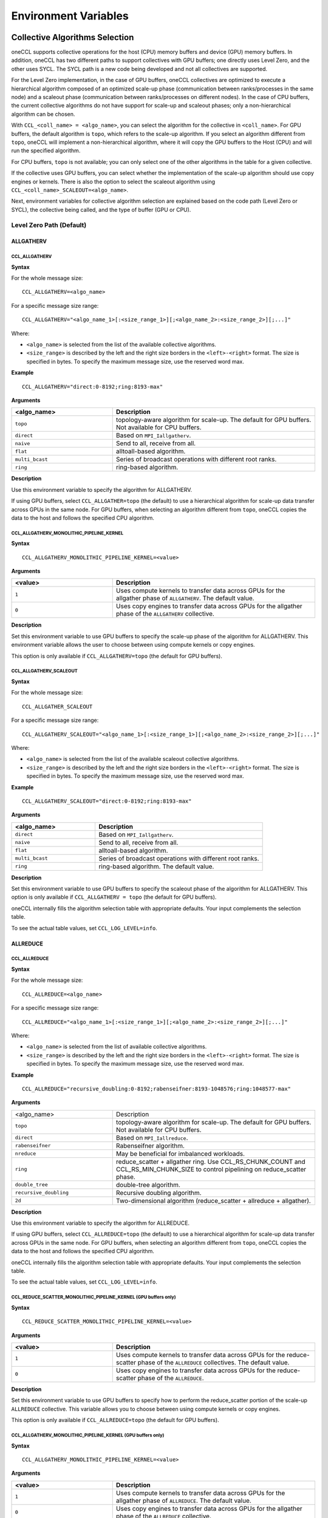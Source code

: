 =====================
Environment Variables
=====================

.. _collective-algorithms-selection:

Collective Algorithms Selection
###############################

oneCCL supports collective operations for the host (CPU) memory buffers and
device (GPU) memory buffers. In addition, oneCCL has two different paths to
support collectives with GPU buffers; one directly uses Level Zero, and the
other uses SYCL. The SYCL path is a new code being developed and not all
collectives are supported.

For the Level Zero implementation, in the case of GPU buffers, oneCCL
collectives are optimized to execute a hierarchical algorithm composed of an
optimized scale-up phase (communication between ranks/processes in the same
node) and a scaleout phase (communication between ranks/processes on different
nodes). In the case of CPU buffers, the current collective algorithms do not
have support for scale-up and scaleout phases; only a non-hierarchical
algorithm can be chosen.

With ``CCL_<coll_name> = <algo_name>``, you can select the algorithm for the
collective in ``<coll_name>``. For GPU buffers, the default algorithm is
``topo``, which refers to the scale-up algorithm. If you select an algorithm
different from ``topo``, oneCCL will implement a non-hierarchical algorithm,
where it will copy the GPU buffers to the Host (CPU) and will run the specified
algorithm.

For CPU buffers, ``topo`` is not available; you can only select one of the
other algorithms in the table for a given collective.

If the collective uses GPU buffers, you can select whether the implementation
of the scale-up algorithm should use copy engines or kernels. There is also the
option to select the scaleout algorithm using
``CCL_<coll_name>_SCALEOUT=<algo_name>``.

Next, environment variables for collective algorithm selection are explained
based on the code path (Level Zero or SYCL), the collective being called, and
the type of buffer (GPU or CPU).


Level Zero Path (Default)
*************************

ALLGATHERV
==========

CCL_ALLGATHERV
--------------

**Syntax**

For the whole message size:

::

  CCL_ALLGATHERV=<algo_name>

For a specific message size range:

::

  CCL_ALLGATHERV="<algo_name_1>[:<size_range_1>][;<algo_name_2>:<size_range_2>][;...]"

Where:

* ``<algo_name>`` is selected from the list of the available collective
  algorithms.
* ``<size_range>`` is described by the left and the right size
  borders in the ``<left>-<right>`` format. The size is specified in bytes. To
  specify the maximum message size, use the reserved word max.

**Example**

::

  CCL_ALLGATHERV="direct:0-8192;ring:8193-max"

**Arguments**

.. list-table::
   :widths: 25 50
   :header-rows: 1
   :align: left

   * - <algo_name>
     - Description
   * - ``topo``
     - topology-aware algorithm for scale-up. The default for GPU buffers. Not available for CPU buffers.
   * - ``direct``
     - Based on ``MPI_Iallgatherv``.
   * - ``naive``
     - Send to all, receive from all.
   * - ``flat``
     - alltoall-based algorithm.
   * - ``multi_bcast``
     - Series of broadcast operations with different root ranks.
   * - ``ring``
     - ring-based algorithm.


**Description**

Use this environment variable to specify the algorithm for ALLGATHERV.

If using GPU buffers, select ``CCL_ALLGATHER=topo`` (the default) to use a hierarchical algorithm for scale-up data transfer across GPUs in the same node.
For GPU buffers, when selecting an algorithm different from ``topo``, oneCCL copies the data to the host and follows the specified CPU algorithm.


CCL_ALLGATHERV_MONOLITHIC_PIPELINE_KERNEL
-----------------------------------------

**Syntax**

::

  CCL_ALLGATHERV_MONOLITHIC_PIPELINE_KERNEL=<value>

**Arguments**

.. list-table::
   :widths: 25 50
   :header-rows: 1
   :align: left

   * - <value>
     - Description
   * - ``1``
     - Uses compute kernels to transfer data across GPUs for the allgather phase of ``ALLGATHERV``. The default value.
   * - ``0``
     - Uses copy engines to transfer data across GPUs for the allgather phase of the ``ALLGATHERV`` collective.

**Description**

Set this environment variable to use GPU buffers to specify the scale-up phase of the algorithm for ALLGATHERV.
This environment variable allows the user to choose between using compute kernels or copy engines.

This option is only available if ``CCL_ALLGATHERV=topo`` (the default for GPU buffers).



CCL_ALLGATHERV_SCALEOUT
-----------------------

**Syntax**

For the whole message size:

::

  CCL_ALLGATHER_SCALEOUT


For a specific message size range:
::

  CCL_ALLGATHERV_SCALEOUT="<algo_name_1>[:<size_range_1>][;<algo_name_2>:<size_range_2>][;...]"

Where:

* ``<algo_name>`` is selected from the list of the available scaleout
  collective algorithms.
* ``<size_range>`` is described by the left and the
  right size borders in the ``<left>-<right>`` format. The size is specified in
  bytes. To specify the maximum message size, use the reserved word max.

**Example**

::

  CCL_ALLGATHERV_SCALEOUT="direct:0-8192;ring:8193-max"

**Arguments**

.. list-table::
   :widths: 25 50
   :header-rows: 1
   :align: left

   * - <algo_name>
     - Description
   * - ``direct``
     - Based on ``MPI_Iallgatherv``.
   * - ``naive``
     - Send to all, receive from all.
   * - ``flat``
     - alltoall-based algorithm.
   * - ``multi_bcast``
     - Series of broadcast operations with different root ranks.
   * - ``ring``
     - ring-based algorithm. The default value.

**Description**

Set this environment variable to use GPU buffers to specify the scaleout phase of the algorithm for ALLGATHERV.
This option is only available if ``CCL_ALLGATHERV = topo`` (the default for GPU buffers).

oneCCL internally fills the algorithm selection table with appropriate defaults. Your input complements the selection table.

To see the actual table values, set ``CCL_LOG_LEVEL=info``.

ALLREDUCE
=========

CCL_ALLREDUCE
-------------

**Syntax**

For the whole message size:

::

  CCL_ALLREDUCE=<algo_name>

For a specific message size range:

::

  CCL_ALLREDUCE="<algo_name_1>[:<size_range_1>][;<algo_name_2>:<size_range_2>][;...]"

Where:

* ``<algo_name>`` is selected from the list of available collective algorithms.
* ``<size_range>`` is described by the left and the right size
  borders in the ``<left>-<right>`` format. The size is specified in bytes. To
  specify the maximum message size, use the reserved word max.

**Example**

::

  CCL_ALLREDUCE="recursive_doubling:0-8192;rabenseifner:8193-1048576;ring:1048577-max"

**Arguments**

.. list-table::
   :widths: 25 50
   :align: left

   * - <algo_name>
     - Description
   * - ``topo``
     - topology-aware algorithm for scale-up. The default for GPU buffers. Not available for CPU buffers.
   * - ``direct``
     - Based on ``MPI_Iallreduce``.
   * - ``rabenseifner``
     - Rabenseifner algorithm.
   * - ``nreduce``
     - May be beneficial for imbalanced workloads.
   * - ``ring``
     - reduce_scatter + allgather ring. Use CCL_RS_CHUNK_COUNT and CCL_RS_MIN_CHUNK_SIZE to control pipelining on reduce_scatter phase.
   * - ``double_tree``
     - double-tree algorithm.
   * - ``recursive_doubling``
     - Recursive doubling algorithm.
   * - ``2d``
     - Two-dimensional algorithm (reduce_scatter + allreduce + allgather).

**Description**

Use this environment variable to specify the algorithm for ALLREDUCE.

If using GPU buffers, select ``CCL_ALLREDUCE=topo`` (the default) to use a hierarchical algorithm for scale-up data transfer across GPUs in the same node.
For GPU buffers, when selecting an algorithm different from ``topo``, oneCCL copies the data to the host and follows the specified CPU algorithm.

oneCCL internally fills the algorithm selection table with appropriate defaults. Your input complements the selection table.

To see the actual table values, set ``CCL_LOG_LEVEL=info``.


CCL_REDUCE_SCATTER_MONOLITHIC_PIPELINE_KERNEL (GPU buffers only)
----------------------------------------------------------------

**Syntax**

::

 CCL_REDUCE_SCATTER_MONOLITHIC_PIPELINE_KERNEL=<value>

**Arguments**

.. list-table::
   :widths: 25 50
   :header-rows: 1
   :align: left

   * - <value>
     - Description
   * - ``1``
     - Uses compute kernels to transfer data across GPUs for the reduce-scatter phase of the  ``ALLREDUCE`` collectives. The default value.
   * - ``0``
     - Uses copy engines to transfer data across GPUs for the reduce-scatter phase of the ``ALLREDUCE``.

**Description**

Set this environment variable to use GPU buffers to specify how to perform the reduce_scatter portion of the scale-up ``ALLREDUCE`` collective.
This variable allows you to choose between using compute kernels or copy engines.

This option is only available if ``CCL_ALLREDUCE=topo`` (the default for GPU buffers).



CCL_ALLGATHERV_MONOLITHIC_PIPELINE_KERNEL (GPU buffers only)
------------------------------------------------------------

**Syntax**

::

  CCL_ALLGATHERV_MONOLITHIC_PIPELINE_KERNEL=<value>

**Arguments**

.. list-table::
   :widths: 25 50
   :header-rows: 1
   :align: left

   * - <value>
     - Description
   * - ``1``
     - Uses compute kernels to transfer data across GPUs for the allgather phase of ``ALLREDUCE``. The default value.
   * - ``0``
     - Uses copy engines to transfer data across GPUs for the allgather phase of the ``ALLREDUCE`` collective.

**Description**

ALLREDUCE is implemented as a reduce-scatter phase followed by an allgather phase.

Set this environment variable to use GPU buffers to specify how to perform the
allgather portion of the scale-up ``ALLREDUCE`` collective. This environment
variable allows the user to choose between using compute kernels or using copy
engines. This option is only available if ``CCL_ALLGATHERV=topo`` (the default
for GPU buffers).


CCL_ALLREDUCE_SCALEOUT (GPU buffers only)
-----------------------------------------

**Syntax**

For the whole message size:

::

  CCL_ALLREDUCE_SCALEOUT=<algo_name>

For a specific message size range:

::

  CCL_ALLREDUCE_SCALEOUT="<algo_name_1>[:<size_range_1>][;<algo_name_2>:<size_range_2>][;...]"

Where:

* ``<algo_name>`` is selected from the list of available collective algorithms.
* ``<size_range>`` is described by the left and the right size borders the
  ``<left>-<right>`` format. The size is specified in bytes. To specify the maximum message size, use the reserved word max.

**Example**

::

  CCL_ALLREDUCE_SCALEOUT="recursive_doubling:0-8192;rabenseifner:8193-1048576;ring:1048577-max

**Arguments**

.. list-table::
   :widths: 25 50
   :align: left

   * - ``direct``
     - Based on ``MPI_allreduce``
   * - ``rabenseifner``
     - Rabenseifner algorithm.
   * - ``nreduce``
     - May be beneficial for imbalanced workloads.
   * - ``ring``
     - reduce_scatter + allgather ring. Use ``CCL_RS_CHUNK_COUNT`` and ``CCL_RS_MIN_CHUNK_SIZE`` to control pipelining on reduce_scatter phase. The default value.
   * - ``double_tree``
     - double-tree algorithm.
   * - ``ring``
     - Recursive doubling algorithm.

**Description**

Set this environment variable to use GPU buffers to specify the scaleout algorithm for ALLREDUCE.
This option is only available if ``CCL_ALLREDUCE = topo`` (the default for GPU buffers).

oneCCL internally fills the algorithm selection table with appropriate defaults. Your input complements the selection table.

To see the actual table values, set ``CCL_LOG_LEVEL=info``.

ALLTOALL, ALLTOALLV
===================

CCL_ALLTOALL, CCL_ALLTOALLV
---------------------------

**Syntax**

For the whole message size:

::

  CCL_ALLTOALL=<algo_name>  or CCL_ALLTOALLV=<algo_name>

For a specific message size range:

::

  CCL_ALLTOALL="<algo_name_1>[:<size_range_1>][;<algo_name_2>:<size_range_2>][;...]"

or

::

  CCL_ALLTOALLV="<algo_name_1>[:<size_range_1>][;<algo_name_2>:<size_range_2>][;...]"


Where:

* ``<algo_name>`` is selected from the list of available collective algorithms.
* ``<size_range>`` is described by the left and the right size borders in the
  ``<left>-<right>`` format. The size is specified in bytes. To specify the maximum message size, use the reserved word max.

**Example**

::

  CCL_ALLTOALL="naive:0-8192;scatter:8193-max"

or

::

  CCL_ALLTOALLV="naive:0-8192;scatter:8193-max"

**Arguments**

.. list-table::
   :widths: 25 50
   :align: left

   * - ``topo``
     - topology-aware algorithm. The default for GPU buffers. Not available for CPU buffers.
   * - ``direct``
     - Based on ``MPI_Ialltoall``
   * - ``naive``
     - Send to all, receive from all.
   * - ``scatter``
     - scatter-based algorithm.


CCL_ALLTOALLV_MONOLITHIC_KERNEL
-------------------------------

**Syntax**

::

  CCL_ALLTOALLV_MONOLITHIC_KERNEL=<value>

**Arguments**

.. list-table::
   :widths: 25 50
   :header-rows: 1
   :align: left

   * - <value>
     - Description
   * - ``1``
     - Uses compute kernels to transfer data across GPUs for the allgather phase of the ``ALLTOALL`` and ``ALLTOALLV`` collectives. The default value.
   * - ``0``
     - Uses copy engines to transfer data across GPUs for the allgather phase of the ``ALLTOALL`` and ``ALLTOALLV`` collectives.

**Description**

Set this environment variable to use GPU buffers to specify the scale-up algorithm for ``ALLTOALL`` or ``ALLTOALLV``
This environment variable allows the user to choose between using compute kernels or using copy engines.

This option is only available if ``CCL_ALLTOALL=topo`` or ``CCL_ALLTOALLV=topo``. The default for GPU buffers.

CCL_ALLTOALL_SCALEOUT, CCL_scaleout_ALLTOALLV_scaleout
--------------------------------------------------------

**Syntax**

For the whole message size:

::

  CCL_ALLTOALL_SCALEOUT=<algo_name>  or CCL_ALLTOALLV_SCALEOUT=<algo_name>


For a specific message size range:

::

  CCL_ALLTOALL_SCALEOUT="<algo_name_1>[:<size_range_1>][;<algo_name_2>:<size_range_2>][;...]"

or

::

  CCL_ALLTOALLV_SCALEOUT="<algo_name_1>[:<size_range_1>][;<algo_name_2>:<size_range_2>][;...]"

Where:

* ``<algo_name>`` is selected from the list of available collective algorithms.
* ``<size_range>`` is described by the left and the right size borders in a
  format ``<left>-<right>``. The size is specified in bytes. To specify the maximum message size, use the reserved word max.

**Example**

::

  CCL_ALLTOALL_SCALEOUT="naive:0-8192;scatter:8193-max"

or

::

  CCL_ALLTOALLV_SCALEOUT="naive:0-8192;scatter:8193-max"

**Arguments**

.. list-table::
   :widths: 25 50
   :header-rows: 1
   :align: left

   * - <algo_name>
     - Description
   * - ``naive``
     - Send to all, receive from all.
   * - ``scatter``
     - scatter-based algorithm. The default value.

**Description**

Set this environment variable to use GPU buffers to specify the scaleout algorithm for ``ALLTOALL`` or ``ALLTOALLV``.
This option is only available if ``CCL_ALLTOALL=topo`` or ``CCL_ALLTOALLV=topo`` (the default for GPU buffers).

oneCCL internally fills the algorithm selection table with appropriate defaults. Your input complements the selection table.

To see the actual table values, set ``CCL_LOG_LEVEL=info``.

BARRIER
=======

CCL_BARRIER
-----------

**Syntax**

::

  CCL_BARRIER=<algo_name>

**Arguments**

.. list-table::
   :widths: 25 50
   :header-rows: 1
   :align: left

   * - <algo_name>
     - Description
   * - ``direct``
     - Based on ``MPI_Ibarrier``.
   * - ``ring``
     - Ring-based algorithm.

**Description**

Use this environment variable to select the barrier algorithm.

BROADCAST
=========

CCL_BCAST
---------

**Syntax**

::

  CCL_BCAST=<algo_name>

**Arguments**

.. list-table::
   :widths: 25 50
   :align: left

   * - <algo_name>
     - Description
   * - ``topo``
     - topology-aware algorithm. The default for GPU buffers. Not available for CPU buffers.
   * - ``direct``
     - Based on MPI_Ibcast.
   * - ``ring``
     - ring-based algorithm.
   * - ``double_tree``
     - double-tree algorithm.
   * - ``naive``
     - Send to all from root rank.

**Description**

Use this environment variable to select the algorithm used for broadcast.

.. note::

  The ``BCAST`` algorithm does not yet support the ``CCL_BCAST_scaleout``
  environment variable. To change the algorithm for ``BCAST``, use the ``CCL_BCAST`` environment variable.

REDUCE
======

CCL_REDUCE
----------

**Syntax**

For the whole message size:

::

  CCL_REDUCE=<algo_name>

For a specific message size range:

::

  CCL_REDUCE="<algo_name_1>[:<size_range_1>][;<algo_name_2>:<size_range_2>][;...]"

Where:

* ``<algo_name>`` is selected from the list of available collective algorithms.
* ``<size_range>`` is described by the left and the right size borders in the
  ``<left>-<right>`` format. The size is specified in bytes. To specify the maximum message size, use the reserved word max.


**Example**

::

  CCL_REDUCE="direct:0-8192;double_tree:1048577-max"

**Arguments**

.. list-table::
   :widths: 25 50
   :align: left

   * - <algo_name>
     - Description
   * - ``topo``
     - topology-aware algorithm for scale-up. The default for GPU buffers. Not available for CPU buffers.
   * - ``direct``
     - Based on ``MPI_Ireduce``.
   * - ``rabenseifner``
     - Rabenseifner algorithm.
   * - ``tree``
     - tree algorithm
   * - ``double_tree``
     - double-tree algorithm.


**Description**

Set this environment variable to specify the algorithm for ``REDUCE``.

If using GPU buffers, select ``CCL_REDUCE=topo`` (the default) to use a hierarchical algorithm for scale-up data transfer across GPUs in the same node.
For GPU buffers, when selecting an algorithm different from ``topo``, oneCCL copies the data to the host and follows the specified CPU algorithm.

oneCCL internally fills the algorithm selection table with appropriate defaults. Your input complements the selection table.

To see the actual table values, set ``CCL_LOG_LEVEL=info``.

CCL_REDUCE_SCATTER_MONOLITHIC_PIPELINE_KERNEL (GPU buffers only)
----------------------------------------------------------------

**Syntax**

::


  CCL_REDUCE_SCATTER_MONOLITHIC_PIPELINE_KERNEL=<value>

**Arguments**

.. list-table::
   :widths: 25 50
   :align: left

   * - <value>
     - Description
   * - ``1``
     - Uses compute kernels to transfer data across GPUs for the reduce-scatter phase of the ``REDUCE`` collective. The default value.
   * - ``0``
     - Uses copy engines to transfer data across GPUs for the reduce-scatter phase of the ``REDUCE`` collective.

**Description**

Set this environment variable to use GPU buffers to specify the scale-up algorithm for ALLREDUCE.
This environment variable allows the user to choose between using compute kernels or using copy engines.

This option is only available if ``CCL_REDUCE=topo`` (the default for GPU buffers).

CCL_REDUCE_SCALEOUT (GPU buffers only)
--------------------------------------

**Syntax**

For the whole message size:

::

  CCL_REDUCE_SCALEOUT=<algo_name>

For a specific message size range:

::

 CCL_REDUCE_SCALEOUT="<algo_name_1>[:<size_range_1>][;<algo_name_2>:<size_range_2>][;...]"

Where:

* ``<algo_name>`` is selected from the list of available collective algorithms.
* ``<size_range>`` is described by the left and the right size borders in
  a format ``<left>-<right>``. The size is specified in bytes. To specify the maximum message size, use the reserved word max.

**Example**

::

  CCL_REDUCE_SCALEOUT="direct:0-8192;double_tree:1048577-max"

**Arguments**

.. list-table::
   :widths: 25 50
   :align: left

   * - <algo_name>
     - Description
   * - ``direct``
     - Based on ``MPI_Ireduce``.
   * - ``rabenseifner``
     - Rabenseifner algorithm.
   * - ``tree``
     - tree algorithm.
   * - ``double_tree``
     - double-tree algorithm. The default value.


**Description**

Set this environment variable to use GPU buffers to specify the scaleout algorithm for ``REDUCE``.
This option is only available if ``CCL_REDUCE=topo`` (the default for GPU buffers).

oneCCL internally fills the algorithm selection table with appropriate defaults. Your input complements the selection table.

To see the actual table values, set ``CCL_LOG_LEVEL=info``.

REDUCE_SCATTER
==============

CCL_REDUCE_SCATTER
------------------

**Syntax**

For the whole message size:

::

 CCL_REDUCE_SCATTER=<algo_name>

For a specific message size range:

::

 CCL_REDUCE_SCATTER="<algo_name_1>[:<size_range_1>][;<algo_name_2>:<size_range_2>][;...]"

Where:

* ``<algo_name>`` is selected from the list of available collective algorithms.
* ``<size_range>`` is described by the left and the right size borders in a
  format ``<left>-<right>``. The size is specified in bytes. To specify the maximum message size, use the reserved word max.


**Example**

::

  CCL_REDUCE_SCATTER="direct:0-8192;ring:1048577-max"

**Arguments**

.. list-table::
   :widths: 25 50
   :align: left

   * - <algo_name>
     - Description
   * - ``topo``
     - topology-aware algorithm for scale-up. The default for GPU buffers. Not available for CPU buffers.
   * - ``direct``
     - Based on ``MPI_Ireduce_scatter_block``.
   * - ``naive``
     - Send to all, receive, and reduce from all.
   * - ``ring``
     - ring-based algorithm. Use ``CCL_RS_CHUNK_COUNT`` and ``CCL_RS_MIN_CHUNK_SIZE`` to control pipelining.


**Description**

Use this environment variable to specify the algorithm for reduce. If using GPU
buffers, select ``CCL_REDUCE_SCATTER=topo`` (the default) to use a hierarchical
algorithm for scale-up data transfer across GPUs in the same node. For GPU
buffers,when selecting an algorithm different from ``topo``, oneCCL copies the
data to the host and follow the specified CPU algorithm.

oneCCL internally fills the algorithm selection table with appropriate defaults. Your input complements the selection table.

To see the actual table values, set ``CCL_LOG_LEVEL=info``.

CCL_REDUCE_SCATTER_MONOLITHIC_PIPELINE_KERNEL (GPU buffers only)
----------------------------------------------------------------

**Syntax**

::


  CCL_REDUCE_SCATTER_MONOLITHIC_PIPELINE_KERNEL=<value>

**Arguments**

.. list-table::
   :widths: 25 50
   :align: left

   * - <value>
     - Description
   * - ``1``
     - Uses compute kernels to transfer data across GPUs for the reduce-scatter phase of the ``REDUCE_SCATTER`` collective. The default value.
   * - ``0``
     - Uses copy engines to transfer data across GPUs for the reduce-scatter phase of the ``REDUCE_SCATTER`` collective.

**Description**

Set this environment variable to use GPU buffers to specify how to perform the reduce-scatter portion of the scale-up ``REDUCE_SCATTER`` collective.
This environment variable allows the user to choose between using compute kernels or using copy engines.

This option is only available if ``CCL_REDUCE_SCATTER=topo``  (the default for GPU buffers).

CCL_REDUCE_SCATTER_SCALEOUT (GPU buffers only)
----------------------------------------------

**Syntax**

For the whole message size:

::

 CCL_REDUCE_SCATTER_SCALEOUT=<algo_name>

For a specific message size range:

::

  CCL_REDUCE_SCATTER_SCALEOUT="<algo_name_1>[:<size_range_1>][;<algo_name_2>:<size_range_2>][;...]"

Where:

* ``<algo_name>`` is selected from the list of available collective algorithms.
* ``<size_range>`` is described by the left and the right size borders in a
  format ``<left>-<right>``. The size is specified in bytes. To specify the maximum message size, use the reserved word max.

**Example**

::

  CCL_REDUCE_SCATTER_SCALEOUT="direct:0-8192;double_tree:1048577-max"

**Arguments**

.. list-table::
   :widths: 25 50
   :align: left

   * - <algo_name>
     - Description
   * - ``direct``
     - Based on ``MPI_Ireduce_scatter_block``.
   * - ``naive``
     - Send to all, receive, and reduce from all. The default value.
   * - ``ring``
     - Ring-based algorithm. Use ``CCL_RS_CHUNK_COUNT`` and ``CCL_RS_MIN_CHUNK_SIZE`` to control pipelining.


**Description**

Set this environment variable to use GPU buffers to specify the scaleout algorithm for ALLREDUCE.
This option is only available if ``CCL_REDUCE_SCATTER = topo`` (the default for GPU buffers).

oneCCL internally fills the algorithm selection table with appropriate defaults. Your input complements the selection table.

To see the actual table values, set ``CCL_LOG_LEVEL=info``.

SYCL PATH
*********

All collectives
===============

CCL_ENABLE_SYCL_KERNELS
-----------------------

**Syntax**

::


  CCL_ENABLE_SYCL_KERNELS=<value>

**Arguments**

.. list-table::
   :widths: 25 50
   :align: left

   * - <value>
     - Description
   * - ``1``
     - Enable SYCL kernels.
   * - ``0``
     - Disable SYCL kernels. The default value.

**Description**

Setting this environment variable to 1 enables SYCL kernel-based implementations for ``ALLGATHERV``, ``ALLREDUCE``, and ``REDUCE_SCATTER``.

This new optimization optimizes all message sizes and supports the following data types:

* int32
* fp32
* fp16
* bf16
* sum operations
* single nodes

oneCCL falls back to other implementations when the support is unavailable with SYCL kernels, so that you can set up this environment variable safely.

.. note::

  The name of this variable in 2021.12 was ``CCL_SKIP_SCHEDULER``. Starting with 2021.13, the variable has been renamed to ``CCL_ENABLE_SYCL_KERNELS``.

Workers
#######


The group of environment variables to control worker threads.

.. _CCL_WORKER_COUNT:

CCL_WORKER_COUNT
****************
**Syntax**

::

  CCL_WORKER_COUNT=<value>

**Arguments**

.. list-table::
   :widths: 25 50
   :header-rows: 1
   :align: left

   * - <value>
     - Description
   * - ``N``
     - The number of worker threads for |product_short| rank (``1`` if not specified).

**Description**

Set this environment variable to specify the number of |product_short| worker threads.

.. _CCL_WORKER_AFFINITY:

CCL_WORKER_AFFINITY
*******************

**Syntax**

::

  CCL_WORKER_AFFINITY=<cpulist>

**Arguments**

.. list-table::
   :widths: 25 50
   :header-rows: 1
   :align: left

   * - <cpulist>
     - Description
   * - ``auto``
     - Workers are automatically pinned to last cores of pin domain.
       Pin domain depends from process launcher.
       If ``mpirun`` from |product_short| package is used then pin domain is MPI process pin domain.
       Otherwise, pin domain is all cores on the node.
   * - ``<cpulist>``
     - A comma-separated list of core numbers and/or ranges of core numbers for all local workers, one number per worker.
       The i-th local worker is pinned to the i-th core in the list.
       For example ``<a>,<b>-<c>`` defines list of cores containing core with number ``<a>``
       and range of cores with numbers from ``<b>`` to ``<c>``.
       The core number should not exceed the number of cores available on the system. The length of the list should be equal to the number of workers.

**Description**

Set this environment variable to specify cpu affinity for |product_short| worker threads.


CCL_WORKER_MEM_AFFINITY
***********************

**Syntax**

::

  CCL_WORKER_MEM_AFFINITY=<nodelist>

**Arguments**

.. list-table::
   :widths: 25 50
   :header-rows: 1
   :align: left

   * - <nodelist>
     - Description
   * - ``auto``
     - Workers are automatically pinned to NUMA nodes that correspond to CPU affinity of workers.
   * - ``<nodelist>``
     - A comma-separated list of NUMA node numbers for all local workers, one number per worker.
       The i-th local worker is pinned to the i-th NUMA node in the list.
       The number should not exceed the number of NUMA nodes available on the system.

**Description**

Set this environment variable to specify memory affinity for |product_short| worker threads.


ATL
###


The group of environment variables to control ATL (abstract transport layer).


.. _CCL_ATL_TRANSPORT:

CCL_ATL_TRANSPORT
*****************

**Syntax**

::

  CCL_ATL_TRANSPORT=<value>

**Arguments**

.. list-table::
   :widths: 25 50
   :header-rows: 1
   :align: left

   * - <value>
     - Description
   * - ``mpi``
     - MPI transport (**default**).
   * - ``ofi``
     - OFI (libfabric\*) transport.

**Description**

Set this environment variable to select the transport for inter-process communications.


CCL_ATL_HMEM
************
**Syntax**

::

  CCL_ATL_HMEM=<value>

**Arguments**

.. list-table::
   :widths: 25 50
   :header-rows: 1
   :align: left

   * - <value>
     - Description
   * - ``1``
     - Enable heterogeneous memory support on the transport layer.
   * - ``0``
     - Disable heterogeneous memory support on the transport layer (**default**).

**Description**

Set this environment variable to enable handling of HMEM/GPU buffers by the transport layer.
The actual HMEM support depends on the limitations on the transport level and system configuration.

CCL_ATL_SHM
***********

**Syntax**
::

  CCL_ATL_SHM=<value>

**Arguments**

.. list-table::
   :widths: 25 50
   :header-rows: 1
   :align: left

   * - <value>
     - Description
   * - ``0``
     - Disables the OFI shared memory provider. The default value.
   * - ``1``
     - Enables the OFI shared memory provider.

**Description**

Set this environment variable to enable the OFI shared memory provider to
communicate between ranks in the same node of the host (CPU) buffers. This
capability requires OFI as the transport (``CCL_ATL_TRANSPORT=ofi``).

The OFI/SHM provider has support to utilize the `Intel(R) Data Streaming Accelerator* (DSA) <https://01.org/blogs/2019/introducing-intel-data-streaming-accelerator>`_.
To run it with DSA*, you need:
* Linux* OS kernel support for the DSA* shared work queues
* Libfabric* 1.17 or later

To enable DSA, set the following environment variables:

.. code::

    FI_SHM_DISABLE_CMA=1
    FI_SHM_USE_DSA_SAR=1

Refer to Libfabric* Programmer's Manual for the additional details about DSA*
support in the SHM provider:
https://ofiwg.github.io/libfabric/main/man/fi_shm.7.html.

CCL_PROCESS_LAUNCHER
********************

**Syntax**
::

  CCL_PROCESS_LAUNCHER=<value>

**Arguments**

.. list-table::
   :widths: 25 50
   :header-rows: 1
   :align: left

   * - <value>
     - Description
   * - ``hydra``
     - Uses the MPI hydra job launcher. The default value.
   * - ``torchrun``
     - Uses `torchrun <https://pytorch.org/docs/stable/elastic/run.html>` as a job launcher.
   * - ``pmix``
     - Is used with the PALS job launcher that uses the pmix API. The ``mpiexec`` command should be similar to:

       ::

         CCL_PROCESS_LAUNCHER=pmix CCL_ATL_TRANSPORT=mpi mpiexec -np 2 -ppn 2 --pmi=pmix ...
   * - ``none``
     - No job launcher is used. You should specify the values for ``CCL_LOCAL_SIZE and CCL_LOCAL_RANK``.


**Description**

Set this environment variable to specify the job launcher.


CCL_LOCAL_SIZE
**************

**Syntax**
::

  CCL_LOCAL_SIZE=<value>

**Arguments**

.. list-table::
   :widths: 25 50
   :header-rows: 1
   :align: left

   * - <value>
     - Description
   * - ``SIZE``
     - A total number of ranks on the local host.

**Description**

Set this environment variable to specify a total number of ranks on a local host.

CCL_LOCAL_RANK
**************

**Syntax**
::

  CCL_LOCAL_RANK=<value>

**Arguments**

.. list-table::
   :widths: 25 50
   :header-rows: 1
   :align: left

   * - <value>
     - Description
   * - ``RANK``
     - Rank number of the current process on the local host.


**Description**

Set this environment variable to specify the rank number of the current process in the local host.

Multi-NIC
#########


``CCL_MNIC``, ``CCL_MNIC_NAME`` and ``CCL_MNIC_COUNT`` define filters to select multiple NICs.
|product_short| workers will be pinned on selected NICs in a round-robin way.


CCL_MNIC
********
**Syntax**

::

  CCL_MNIC=<value>

**Arguments**

.. list-table::
   :widths: 25 50
   :header-rows: 1
   :align: left

   * - <value>
     - Description
   * - ``global``
     - Select all NICs available on the node.
   * - ``local``
     - Select all NICs local for the NUMA node that corresponds to process pinning.
   * - ``none``
     - Disable special NIC selection, use a single default NIC (**default**).

**Description**

Set this environment variable to control multi-NIC selection by NIC locality.


CCL_MNIC_NAME
*************
**Syntax**

::

  CCL_MNIC_NAME=<namelist>

**Arguments**

.. list-table::
   :widths: 25 50
   :header-rows: 1
   :align: left

   * - <namelist>
     - Description
   * - ``<namelist>``
     - A comma-separated list of NIC full names or prefixes to filter NICs.
       Use the ``^`` symbol to exclude NICs starting with the specified prefixes. For example,
       if you provide a list ``mlx5_0,mlx5_1,^mlx5_2``, NICs with the names ``mlx5_0`` and ``mlx5_1``
       will be selected, while ``mlx5_2`` will be excluded from the selection.

**Description**

Set this environment variable to control multi-NIC selection by NIC names.


CCL_MNIC_COUNT
**************

**Syntax**

::

  CCL_MNIC_COUNT=<value>

**Arguments**

.. list-table::
   :widths: 25 50
   :header-rows: 1
   :align: left

   * - <value>
     - Description
   * - ``N``
     - The maximum number of NICs that should be selected for |product_short| workers.
       If not specified then equal to the number of |product_short| workers.

**Description**

Set this environment variable to specify the maximum number of NICs to be
selected. The actual number of NICs selected may be smaller due to limitations
on transport level or system configuration.

Inter Process Communication (IPC)
#################################

CCL_ZE_CACHE_OPEN_IPC_HANDLES_THRESHOLD
***************************************

**Syntax**

::

  CCL_ZE_CACHE_OPEN_IPC_HANDLES_THRESHOLD=<value>

.. list-table::
   :widths: 25 50
   :header-rows: 1
   :align: left

   * - <value>
     - Description
   * - ``N``
     - The number IPC handles in the receiver cache. The default value is 1000.

**Description**

Use this environment variable to change the number of IPC
handles opened with ``zeMemOpenIpcHandle()`` that oneCCL maintains in its receiving
cache. IPC handles refer to `Level Zero Memory IPCs
<https://spec.oneapi.io/level-zero/latest/core/PROG.html#memory-1>`_.

The IPC handles opened with ``zeMemOpenIpcHandle()`` are stored by oneCCL in
the receiving cache. However, when the number of opened IPC handles exceeds the
specified threshold, the cache will evict a handle using a LRU (Last Recently
Used) policy. Starting with version 2021.10, the default value is 1000.


CCL_ZE_CACHE_GET_IPC_HANDLES_THRESHOLD
**************************************

**Syntax**

::

  CCL_ZE_CACHE_GET_IPC_HANDLES_THRESHOLD=<value>

.. list-table::
   :widths: 25 50
   :header-rows: 1
   :align: left

   * - <value>
     - Description
   * - ``N``
     -	The number IPC handles in the receiver cache. The default value is 1000.

**Description**

Use this environment variable to change the number of IPC handles obtained with
``zeMemGetIpcHandle()`` that oneCCL maintains in its sender cache. IPC handles
refer to `Level Zero Memory IPCs <https://spec.oneapi.io/level-zero/latest/core/PROG.html#memory-1>`_.

The IPC handles obtained with ``zeMemGetIpcHandle()`` are stored by oneCCL in the
sender cache. However, when the number of get IPC handles exceeds the specified
threshold, the cache will evict a handle using a LRU (Last Recently Used)
policy. The default value is 1000.


.. _low-precision-datatypes:

Low-precision datatypes
#######################


The group of environment variables to control processing of low-precision datatypes.


CCL_BF16
********
**Syntax**

::

  CCL_BF16=<value>

**Arguments**

.. list-table::
   :widths: 25 50
   :header-rows: 1
   :align: left

   * - <value>
     - Description
   * - ``avx512f``
     - Select implementation based on ``AVX512F`` instructions.
   * - ``avx512bf``
     - Select implementation based on ``AVX512_BF16`` instructions.

**Description**

Set this environment variable to select implementation for BF16 <-> FP32
conversion on reduction phase of collective operation. The default value
depends on instruction set support on specific CPU. ``AVX512_BF16``-based
implementation has precedence over ``AVX512F``-based one.


CCL_FP16
********
**Syntax**

::

  CCL_FP16=<value>

**Arguments**

.. list-table::
   :widths: 25 50
   :header-rows: 1
   :align: left

   * - <value>
     - Description
   * - ``f16c``
     - Select implementation based on ``F16C`` instructions.
   * - ``avx512f``
     - Select implementation based on ``AVX512F`` instructions.
   * - ``avx512fp16``
     - Select implementation based on ``AVX512FP16`` instructions.

**Description**

Set this environment variable to select implementation for on reduction phase of collective operation.
``AVX512FP16`` uses native FP16 numeric operations for reduction.
``AVX512F`` and ``F16C`` use FP16 <-> FP32 conversion operations to perform the reduction.
The default value depends on instruction set support on specific CPU.
``AVX512FP16``-based implementation has precedence over ``AVX512F`` and ``F16C``-based one.


CCL_LOG_LEVEL
#############

**Syntax**

::

  CCL_LOG_LEVEL=<value>

**Arguments**

.. list-table::
   :header-rows: 1
   :align: left

   * - <value>
   * - ``error``
   * - ``warn`` (**default**)
   * - ``info``
   * - ``debug``
   * - ``trace``

**Description**

Set this environment variable to control logging level.


CCL_ITT_LEVEL
#############

**Syntax**

::

  CCL_ITT_LEVEL=<value>

**Arguments**

.. list-table::
   :widths: 25 50
   :header-rows: 1
   :align: left

   * - <value>
     - Description
   * - ``1``
     - Enable support for ITT profiling.
   * - ``0``
     - Disable support for ITT profiling (**default**).

**Description**

Set this environment variable to specify Intel\ |reg|\  Instrumentation and Tracing Technology (ITT) profiling level.
Once the environment variable is enabled (value > 0), it is possible to collect and display profiling
data for |product_short| using tools such as Intel\ |reg|\  VTune\ |tm|\  Profiler.


Fusion
######


The group of environment variables to control fusion of collective operations.


CCL_FUSION
**********

**Syntax**

::

  CCL_FUSION=<value>

**Arguments**

.. list-table::
   :widths: 25 50
   :header-rows: 1
   :align: left

   * - <value>
     - Description
   * - ``1``
     - Enable fusion of collective operations
   * - ``0``
     - Disable fusion of collective operations (**default**)

**Description**

Set this environment variable to control fusion of collective operations.
The real fusion depends on additional settings described below.

.. _CCL_FUSION_BYTES_THRESHOLD:

CCL_FUSION_BYTES_THRESHOLD
**************************

**Syntax**

::

  CCL_FUSION_BYTES_THRESHOLD=<value>

**Arguments**

.. list-table::
   :widths: 25 50
   :header-rows: 1
   :align: left

   * - <value>
     - Description
   * - ``SIZE``
     - Bytes threshold for a collective operation. If the size of a communication buffer in bytes is less than or equal
       to ``SIZE``, then |product_short| fuses this operation with the other ones.

**Description**

Set this environment variable to specify the threshold of the number of bytes for a collective operation to be fused.

.. _CCL_FUSION_COUNT_THRESHOLD:

CCL_FUSION_COUNT_THRESHOLD
**************************

**Syntax**

::

  CCL_FUSION_COUNT_THRESHOLD=<value>

**Arguments**

.. list-table::
   :widths: 25 50
   :header-rows: 1
   :align: left

   * - <value>
     - Description
   * - ``COUNT``
     - The threshold for the number of collective operations.
       |product_short| can fuse together no more than ``COUNT`` operations at a time.

**Description**

Set this environment variable to specify count threshold for a collective operation to be fused.


.. _CCL_FUSION_CYCLE_MS:

CCL_FUSION_CYCLE_MS
*******************

**Syntax**

::

  CCL_FUSION_CYCLE_MS=<value>

**Arguments**

.. list-table::
   :widths: 25 50
   :header-rows: 1
   :align: left

   * - <value>
     - Description
   * - ``MS``
     - The frequency of checking for collectives operations to be fused, in milliseconds:

       - Small ``MS`` value can improve latency.
       - Large ``MS`` value can help to fuse larger number of operations at a time.

**Description**

Set this environment variable to specify the frequency of checking for collectives operations to be fused.

.. _CCL_PRIORITY:

CCL_PRIORITY
############

**Syntax**

::

  CCL_PRIORITY=<value>

**Arguments**

.. list-table::
   :widths: 25 50
   :header-rows: 1
   :align: left

   * - <value>
     - Description
   * - ``direct``
     - You have to explicitly specify priority using ``priority``.
   * - ``lifo``
     - Priority is implicitly increased on each collective call. You do not have to specify priority.
   * - ``none``
     - Disable prioritization (**default**).

**Description**

Set this environment variable to control priority mode of collective operations.


CCL_MAX_SHORT_SIZE
##################

**Syntax**

::

  CCL_MAX_SHORT_SIZE=<value>

**Arguments**

.. list-table::
   :widths: 25 50
   :header-rows: 1
   :align: left

   * - <value>
     - Description
   * - ``SIZE``
     - Bytes threshold for a collective operation (``0`` if not specified).
       If the size of a communication buffer in bytes is less than or equal to
       ``SIZE``, then |product_short| does not split operation between workers.
       Applicable for ``ALLREDUCE``, ``REDUCE`` and ``BROADCAST``.

**Description**

Set this environment variable to specify the threshold of the number of bytes for a collective operation to be split.


CCL_SYCL_OUTPUT_EVENT
#####################

**Syntax**

::

  CCL_SYCL_OUTPUT_EVENT=<value>

**Arguments**

.. list-table::
   :widths: 25 50
   :header-rows: 1
   :align: left

   * - <value>
     - Description
   * - ``1``
     - Enable support for SYCL output event (**default**).
   * - ``0``
     - Disable support for SYCL output event.

**Description**

Set this environment variable to control support for SYCL output event.
Once the support is enabled, you can retrieve SYCL output event from |product_short| event using ``get_native()`` method.
|product_short| event must be associated with |product_short| communication operation.


CCL_ZE_LIBRARY_PATH
###################

**Syntax**

::

  CCL_ZE_LIBRARY_PATH=<value>

**Arguments**

.. list-table::
   :widths: 25 50
   :header-rows: 1
   :align: left

   * - <value>
     - Description
   * - ``PATH/NAME``
     - Specify the name and full path to the ``Level-Zero`` library for dynamic loading by |product_short|.

**Description**

Set this environment variable to specify the name and full path to
``Level-Zero`` library. The path should be absolute and validated. Set this
variable if ``Level-Zero`` is not located in the default path. By default
|product_short| uses ``libze_loader.so`` name for dynamic loading.


Point-To-Point Operations
#########################

CCL_RECV
********

**Syntax**

::

  CCL_RECV=<value>

**Arguments**

.. list-table::
   :widths: 25 50
   :header-rows: 1
   :align: left

   * - <value>
     - Description
   * - ``direct``
     - Based on the MPI*/OFI* transport layer.
   * - ``topo``
     - Uses Intel(R) Xe Link technology across GPUs in a multi-GPU node. The default for GPU buffers.
   * - ``offload``
     - Based on the MPI*/OFI* transport layer and GPU RDMA when supported by the hardware.



CCL_SEND
********

**Syntax**

::

  CCL_SEND=<value>

**Arguments**

.. list-table::
   :widths: 25 50
   :header-rows: 1
   :align: left

   * - <value>
     - Description
   * - ``direct``
     - Based on the MPI*/OFI* transport layer.
   * - ``topo``
     - Uses Intel(R) Xe Link technology across GPUs in a multi-GPU node. The default for GPU buffers.
   * - ``offload``
     - Based on the MPI*/OFI* transport layer and GPU RDMA when supported by the hardware.



CCL_ZE_TMP_BUF_SIZE
###################

**Syntax**

::

  CCL_ZE_TMP_BUF_SIZE=<value>

**Arguments**

.. list-table::
   :widths: 25 50
   :header-rows: 1
   :align: left

   * - <value>
     - Description
   * - ``N``
     - Size of the temporary buffer (in bytes) oneCCL uses to perform
       collective operations with topo algorithm and Level Zero path. Default is 536870912, that is, 512 MBs.


**Description**

Set this environment variable to change the size of the temporary buffer used
by the topo algorithm in the Level Zero path. The value is specified in bytes.
The default value is 536870912.

You can tune the value of this variable depending on the system memory
available, the memory the application requires, and the message size of the
collectives used. With larger values, oneCCL consumes more memory but can
provide higher performance. Similarly, small values will reduce memory
utilization, but can degrade performance.


